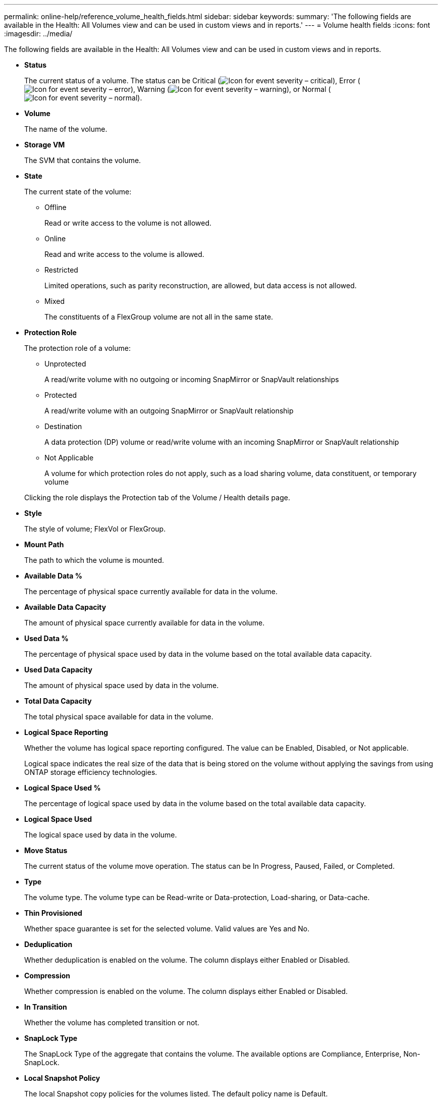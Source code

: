 ---
permalink: online-help/reference_volume_health_fields.html
sidebar: sidebar
keywords: 
summary: 'The following fields are available in the Health: All Volumes view and can be used in custom views and in reports.'
---
= Volume health fields
:icons: font
:imagesdir: ../media/

[.lead]
The following fields are available in the Health: All Volumes view and can be used in custom views and in reports.

* *Status*
+
The current status of a volume. The status can be Critical (image:../media/sev_critical_um60.png[Icon for event severity – critical]), Error (image:../media/sev_error_um60.png[Icon for event severity – error]), Warning (image:../media/sev_warning_um60.png[Icon for event severity – warning]), or Normal (image:../media/sev_normal_um60.png[Icon for event severity – normal]).

* *Volume*
+
The name of the volume.

* *Storage VM*
+
The SVM that contains the volume.

* *State*
+
The current state of the volume:

 ** Offline
+
Read or write access to the volume is not allowed.

 ** Online
+
Read and write access to the volume is allowed.

 ** Restricted
+
Limited operations, such as parity reconstruction, are allowed, but data access is not allowed.

 ** Mixed
+
The constituents of a FlexGroup volume are not all in the same state.

* *Protection Role*
+
The protection role of a volume:

 ** Unprotected
+
A read/write volume with no outgoing or incoming SnapMirror or SnapVault relationships

 ** Protected
+
A read/write volume with an outgoing SnapMirror or SnapVault relationship

 ** Destination
+
A data protection (DP) volume or read/write volume with an incoming SnapMirror or SnapVault relationship

 ** Not Applicable
+
A volume for which protection roles do not apply, such as a load sharing volume, data constituent, or temporary volume

+
Clicking the role displays the Protection tab of the Volume / Health details page.

* *Style*
+
The style of volume; FlexVol or FlexGroup.

* *Mount Path*
+
The path to which the volume is mounted.

* *Available Data %*
+
The percentage of physical space currently available for data in the volume.

* *Available Data Capacity*
+
The amount of physical space currently available for data in the volume.

* *Used Data %*
+
The percentage of physical space used by data in the volume based on the total available data capacity.

* *Used Data Capacity*
+
The amount of physical space used by data in the volume.

* *Total Data Capacity*
+
The total physical space available for data in the volume.

* *Logical Space Reporting*
+
Whether the volume has logical space reporting configured. The value can be Enabled, Disabled, or Not applicable.
+
Logical space indicates the real size of the data that is being stored on the volume without applying the savings from using ONTAP storage efficiency technologies.

* *Logical Space Used %*
+
The percentage of logical space used by data in the volume based on the total available data capacity.

* *Logical Space Used*
+
The logical space used by data in the volume.

* *Move Status*
+
The current status of the volume move operation. The status can be In Progress, Paused, Failed, or Completed.

* *Type*
+
The volume type. The volume type can be Read-write or Data-protection, Load-sharing, or Data-cache.

* *Thin Provisioned*
+
Whether space guarantee is set for the selected volume. Valid values are Yes and No.

* *Deduplication*
+
Whether deduplication is enabled on the volume. The column displays either Enabled or Disabled.

* *Compression*
+
Whether compression is enabled on the volume. The column displays either Enabled or Disabled.

* *In Transition*
+
Whether the volume has completed transition or not.

* *SnapLock Type*
+
The SnapLock Type of the aggregate that contains the volume. The available options are Compliance, Enterprise, Non-SnapLock.

* *Local Snapshot Policy*
+
The local Snapshot copy policies for the volumes listed. The default policy name is Default.

* *Tiering Policy*
+
The tiering policy set on the volume. The policy takes affect only when the volume is deployed on a FabricPool aggregate:

 ** None - The data for this volume always remains on the performance tier.
 ** Snapshot-Only - Only Snapshot data is moved automatically to the cloud tier. All other data remains on the performance tier.
 ** Backup - On data protection volumes, all transferred user data starts in the cloud tier, but later client reads can cause hot data to move to the performance tier.
 ** Auto - Data on this volume is moved between the performance tier and the cloud tier automatically when ONTAP determines that the data is "`hot`" or "`cold`".
 ** All - The data for this volume always remains on the cloud tier.

* *Caching Policy*
+
The caching policy that is associated with the selected volume. The policy provides information about how the Flash Pool caching occurs for the volume.
+
|===
| Cache policy| Description
a|
Auto
a|
Read caches all the metadata blocks and randomly read user data blocks, and write caches all the randomly overwritten user data blocks.
a|
None
a|
Does not cache any user data or metadata blocks.
a|
All
a|
Read caches all the user data blocks that are read and written. The policy does not perform any write caching.
a|
All-Random Write
a|
This policy is a combination of the All and No Read-Random Write policies and performs the following actions:

 ** Read caches all the user data blocks that are read and written.
 ** Write caches all the randomly overwritten user data blocks.

a|
All Read
a|
Read caches all the metadata, randomly read, and sequentially read user data blocks.
a|
All Read-Random Write
a|
This policy is a combination of the All Read and No Read-Random Write policies and performs the following actions:

 ** Read caches all the metadata, randomly read, and sequentially read user data blocks.
 ** Write caches all the randomly overwritten user data blocks.

a|
All Read Random Write
a|
Read caches all the metadata, randomly read, sequentially read, and randomly written user data blocks.
a|
All Read Random Write-Random Write
a|
This policy is a combination of the All Read Random Write and No Read-Random Write policies and does the following:

 ** Read caches all the metadata, randomly read, and sequentially read, and randomly written user data blocks.
 ** Write caches all the randomly overwritten user data blocks.

a|
Meta
a|
Read caches only metadata blocks.
a|
Meta-Random Write
a|
This policy is a combination of the Meta and No Read-Random Write and does the following:     Read caches only
a|
No Read-Random Write
a|
Write caches all the randomly overwritten user data blocks. The policy does not perform any read caching.
a|
Random Read
a|
Read caches all the metadata blocks and randomly read user data blocks.
a|
Random Read-Write
a|
Read caches all the metadata, randomly read, and randomly written user data blocks.
a|
Random Read-Write-Random Write
a|
This policy is a combination of the Random Read Write and No Read-Random Write policies and does the following:

 ** Read caches all the metadata, randomly read, and randomly overwritten user data blocks.
 ** Write caches all the randomly overwritten user data blocks.

+
|===

* *Cache Retention Priority*
+
The cache retention priority for the volume. A cache retention priority defines how long the blocks of a volume will be in cache state in a Flash Pool once they become cold.

 ** Low
+
Cache the cold volume blocks for the lowest time

 ** Normal
+
Cache the cold volume blocks for the default time

 ** High
+
Cache the cold volume blocks for the highest time

* *Encryption Type*
+
The type of encryption that is applied to a volume.

 ** Software - Volumes that are protected using NetApp Volume Encryption (NVE) or NetApp Aggregate Encryption (NAE) software encryption solutions.
 ** Hardware - Volumes that are protected using NetApp Storage Encryption (NSE) hardware encryption.
 ** Software and Hardware - Volumes that are protected by both software and hardware encryption.
 ** None - Volumes that are not encrypted.

* *Aggregate*
+
The name of the aggregate on which the volume resides, or the number of aggregates on which the FlexGroup volume resides.
+
You can click the name to display details in the Aggregate details page. For FlexGroup volumes, you can click the number to display the aggregates that are used in the FlexGroup in the Aggregates page.

* *Node*
+
The name of the node to which the volume belongs, or the number of nodes on which the FlexGroup volume resides. You can view more details about the cluster node by clicking the node name.
+
You can click the node name to display details in the Node details page. For FlexGroup volumes, you can click the number to display the nodes that are used in the FlexGroup in the Nodes page.

* *Cluster*
+
The cluster that contains the destination volume. You can view more details about the cluster by clicking the cluster name.

* *Cluster FQDN*
+
The fully qualified domain name (FQDN) of the cluster.
